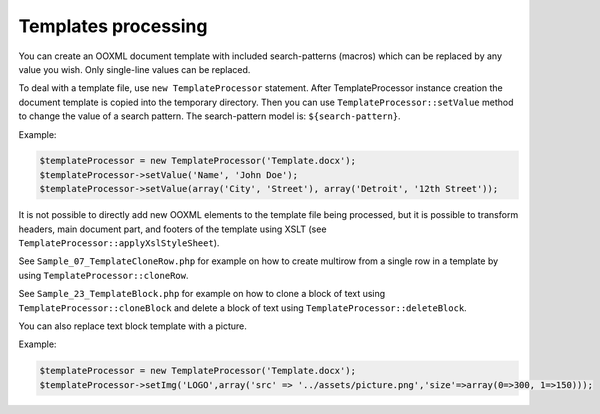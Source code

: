 .. _templates-processing:

Templates processing
====================

You can create an OOXML document template with included search-patterns (macros) which can be replaced by any value you wish. Only single-line values can be replaced.

To deal with a template file, use ``new TemplateProcessor`` statement. After TemplateProcessor instance creation the document template is copied into the temporary directory. Then you can use ``TemplateProcessor::setValue`` method to change the value of a search pattern. The search-pattern model is: ``${search-pattern}``.

Example:

.. code-block:: php

    $templateProcessor = new TemplateProcessor('Template.docx');
    $templateProcessor->setValue('Name', 'John Doe');
    $templateProcessor->setValue(array('City', 'Street'), array('Detroit', '12th Street'));

It is not possible to directly add new OOXML elements to the template file being processed, but it is possible to transform headers, main document part, and footers of the template using XSLT (see ``TemplateProcessor::applyXslStyleSheet``).

See ``Sample_07_TemplateCloneRow.php`` for example on how to create
multirow from a single row in a template by using ``TemplateProcessor::cloneRow``.

See ``Sample_23_TemplateBlock.php`` for example on how to clone a block
of text using ``TemplateProcessor::cloneBlock`` and delete a block of text using
``TemplateProcessor::deleteBlock``.

You can also replace text block template with a picture.

Example:

.. code-block:: php

    $templateProcessor = new TemplateProcessor('Template.docx');
    $templateProcessor->setImg('LOGO',array('src' => '../assets/picture.png','size'=>array(0=>300, 1=>150)));